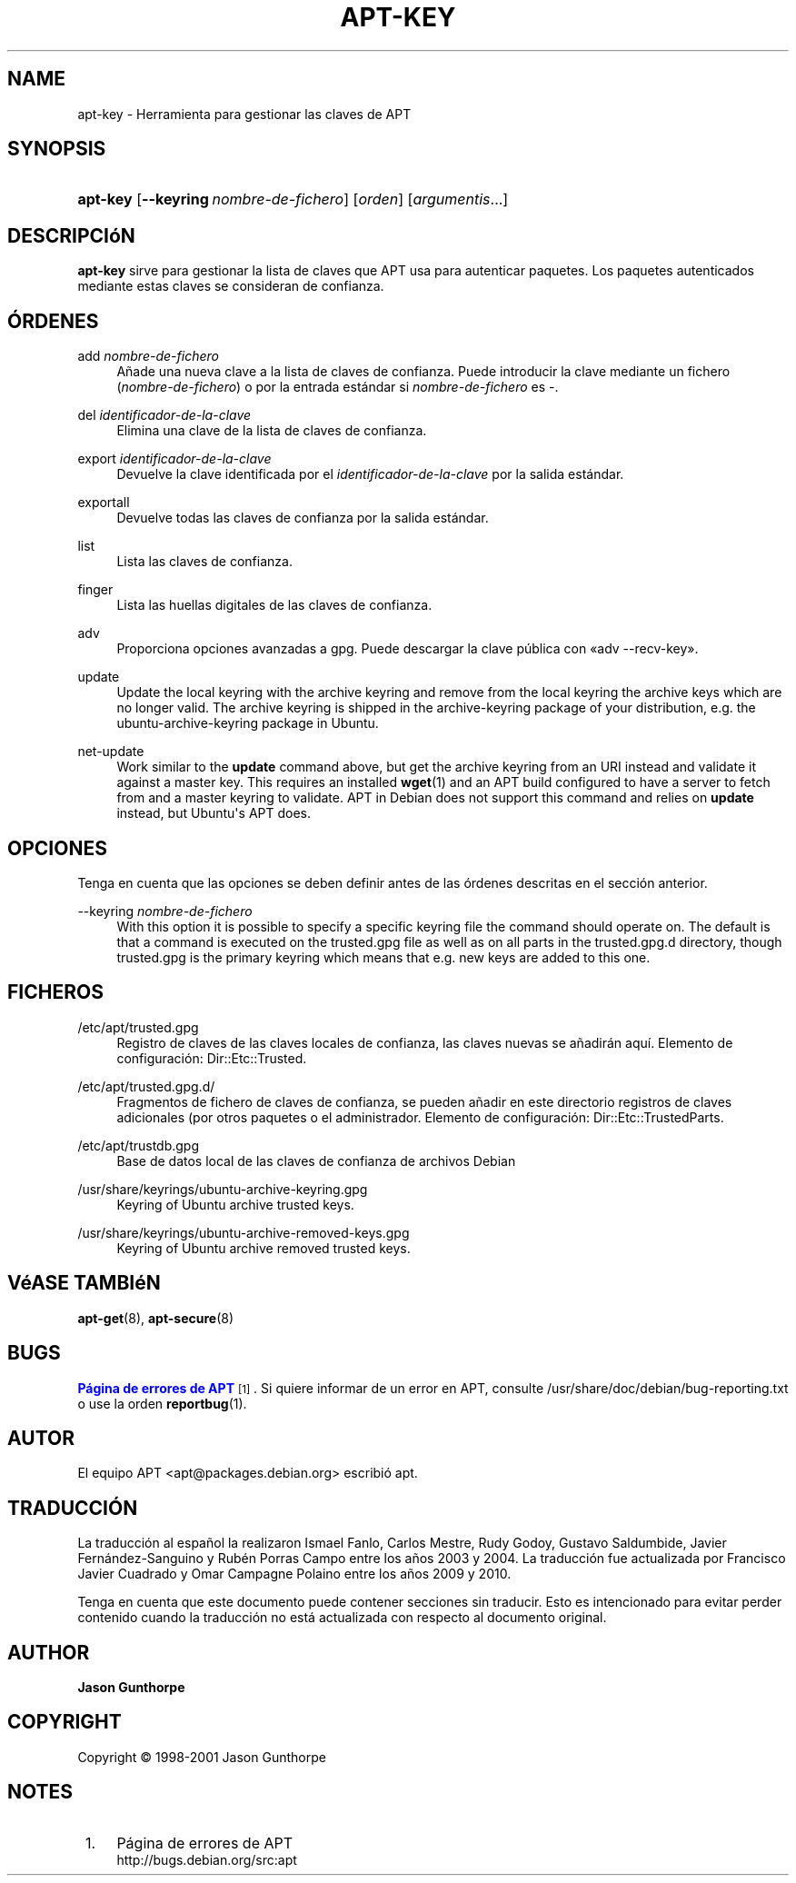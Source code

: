 '\" t
.\"     Title: apt-key
.\"    Author: Jason Gunthorpe
.\" Generator: DocBook XSL Stylesheets v1.76.1 <http://docbook.sf.net/>
.\"      Date: 28 de Octubre de 2008
.\"    Manual: APT
.\"    Source: Linux
.\"  Language: English
.\"
.TH "APT\-KEY" "8" "28 de Octubre de 2008" "Linux" "APT"
.\" -----------------------------------------------------------------
.\" * Define some portability stuff
.\" -----------------------------------------------------------------
.\" ~~~~~~~~~~~~~~~~~~~~~~~~~~~~~~~~~~~~~~~~~~~~~~~~~~~~~~~~~~~~~~~~~
.\" http://bugs.debian.org/507673
.\" http://lists.gnu.org/archive/html/groff/2009-02/msg00013.html
.\" ~~~~~~~~~~~~~~~~~~~~~~~~~~~~~~~~~~~~~~~~~~~~~~~~~~~~~~~~~~~~~~~~~
.ie \n(.g .ds Aq \(aq
.el       .ds Aq '
.\" -----------------------------------------------------------------
.\" * set default formatting
.\" -----------------------------------------------------------------
.\" disable hyphenation
.nh
.\" disable justification (adjust text to left margin only)
.ad l
.\" -----------------------------------------------------------------
.\" * MAIN CONTENT STARTS HERE *
.\" -----------------------------------------------------------------
.SH "NAME"
apt-key \- Herramienta para gestionar las claves de APT
.SH "SYNOPSIS"
.HP \w'\fBapt\-key\fR\ 'u
\fBapt\-key\fR [\fB\-\-keyring\ \fR\fB\fInombre\-de\-fichero\fR\fR] [\fIorden\fR] [\fB\fIargumentis\fR\fR...]
.SH "DESCRIPCIóN"
.PP

\fBapt\-key\fR
sirve para gestionar la lista de claves que APT usa para autenticar paquetes\&. Los paquetes autenticados mediante estas claves se consideran de confianza\&.
.SH "ÓRDENES"
.PP
add \fInombre\-de\-fichero\fR
.RS 4
Añade una nueva clave a la lista de claves de confianza\&. Puede introducir la clave mediante un fichero (\fInombre\-de\-fichero\fR) o por la entrada estándar si
\fInombre\-de\-fichero\fR
es
\-\&.
.RE
.PP
del \fIidentificador\-de\-la\-clave\fR
.RS 4
Elimina una clave de la lista de claves de confianza\&.
.RE
.PP
export \fIidentificador\-de\-la\-clave\fR
.RS 4
Devuelve la clave identificada por el
\fIidentificador\-de\-la\-clave\fR
por la salida estándar\&.
.RE
.PP
exportall
.RS 4
Devuelve todas las claves de confianza por la salida estándar\&.
.RE
.PP
list
.RS 4
Lista las claves de confianza\&.
.RE
.PP
finger
.RS 4
Lista las huellas digitales de las claves de confianza\&.
.RE
.PP
adv
.RS 4
Proporciona opciones avanzadas a gpg\&. Puede descargar la clave pública con \(Foadv \-\-recv\-key\(Fc\&.
.RE
.PP
update
.RS 4
Update the local keyring with the archive keyring and remove from the local keyring the archive keys which are no longer valid\&. The archive keyring is shipped in the
archive\-keyring
package of your distribution, e\&.g\&. the
ubuntu\-archive\-keyring
package in Ubuntu\&.
.RE
.PP
net\-update
.RS 4
Work similar to the
\fBupdate\fR
command above, but get the archive keyring from an URI instead and validate it against a master key\&. This requires an installed
\fBwget\fR(1)
and an APT build configured to have a server to fetch from and a master keyring to validate\&. APT in Debian does not support this command and relies on
\fBupdate\fR
instead, but Ubuntu\*(Aqs APT does\&.
.RE
.SH "OPCIONES"
.PP
Tenga en cuenta que las opciones se deben definir antes de las órdenes descritas en el sección anterior\&.
.PP
\-\-keyring \fInombre\-de\-fichero\fR
.RS 4
With this option it is possible to specify a specific keyring file the command should operate on\&. The default is that a command is executed on the
trusted\&.gpg
file as well as on all parts in the
trusted\&.gpg\&.d
directory, though
trusted\&.gpg
is the primary keyring which means that e\&.g\&. new keys are added to this one\&.
.RE
.SH "FICHEROS"
.PP
/etc/apt/trusted\&.gpg
.RS 4
Registro de claves de las claves locales de confianza, las claves nuevas se añadirán aquí\&. Elemento de configuración:
Dir::Etc::Trusted\&.
.RE
.PP
/etc/apt/trusted\&.gpg\&.d/
.RS 4
Fragmentos de fichero de claves de confianza, se pueden añadir en este directorio registros de claves adicionales (por otros paquetes o el administrador\&. Elemento de configuración:
Dir::Etc::TrustedParts\&.
.RE
.PP
/etc/apt/trustdb\&.gpg
.RS 4
Base de datos local de las claves de confianza de archivos Debian
.RE
.PP
/usr/share/keyrings/ubuntu\-archive\-keyring\&.gpg
.RS 4
Keyring of Ubuntu archive trusted keys\&.
.RE
.PP
/usr/share/keyrings/ubuntu\-archive\-removed\-keys\&.gpg
.RS 4
Keyring of Ubuntu archive removed trusted keys\&.
.RE
.SH "VéASE TAMBIéN"
.PP

\fBapt-get\fR(8),
\fBapt-secure\fR(8)
.SH "BUGS"
.PP
\m[blue]\fBPágina de errores de APT\fR\m[]\&\s-2\u[1]\d\s+2\&. Si quiere informar de un error en APT, consulte
/usr/share/doc/debian/bug\-reporting\&.txt
o use la orden
\fBreportbug\fR(1)\&.
.SH "AUTOR"
.PP
El equipo APT
<apt@packages\&.debian\&.org>
escribió apt\&.
.SH "TRADUCCIÓN"
.PP
La traducción al español la realizaron Ismael Fanlo, Carlos Mestre, Rudy Godoy, Gustavo Saldumbide, Javier Fernández\-Sanguino y Rubén Porras Campo entre los años 2003 y 2004\&. La traducción fue actualizada por Francisco Javier Cuadrado y Omar Campagne Polaino entre los años 2009 y 2010\&.
.PP
Tenga en cuenta que este documento puede contener secciones sin traducir\&. Esto es intencionado para evitar perder contenido cuando la traducción no está actualizada con respecto al documento original\&.
.SH "AUTHOR"
.PP
\fBJason Gunthorpe\fR
.RS 4
.RE
.SH "COPYRIGHT"
.br
Copyright \(co 1998-2001 Jason Gunthorpe
.br
.SH "NOTES"
.IP " 1." 4
Página de errores de APT
.RS 4
\%http://bugs.debian.org/src:apt
.RE
